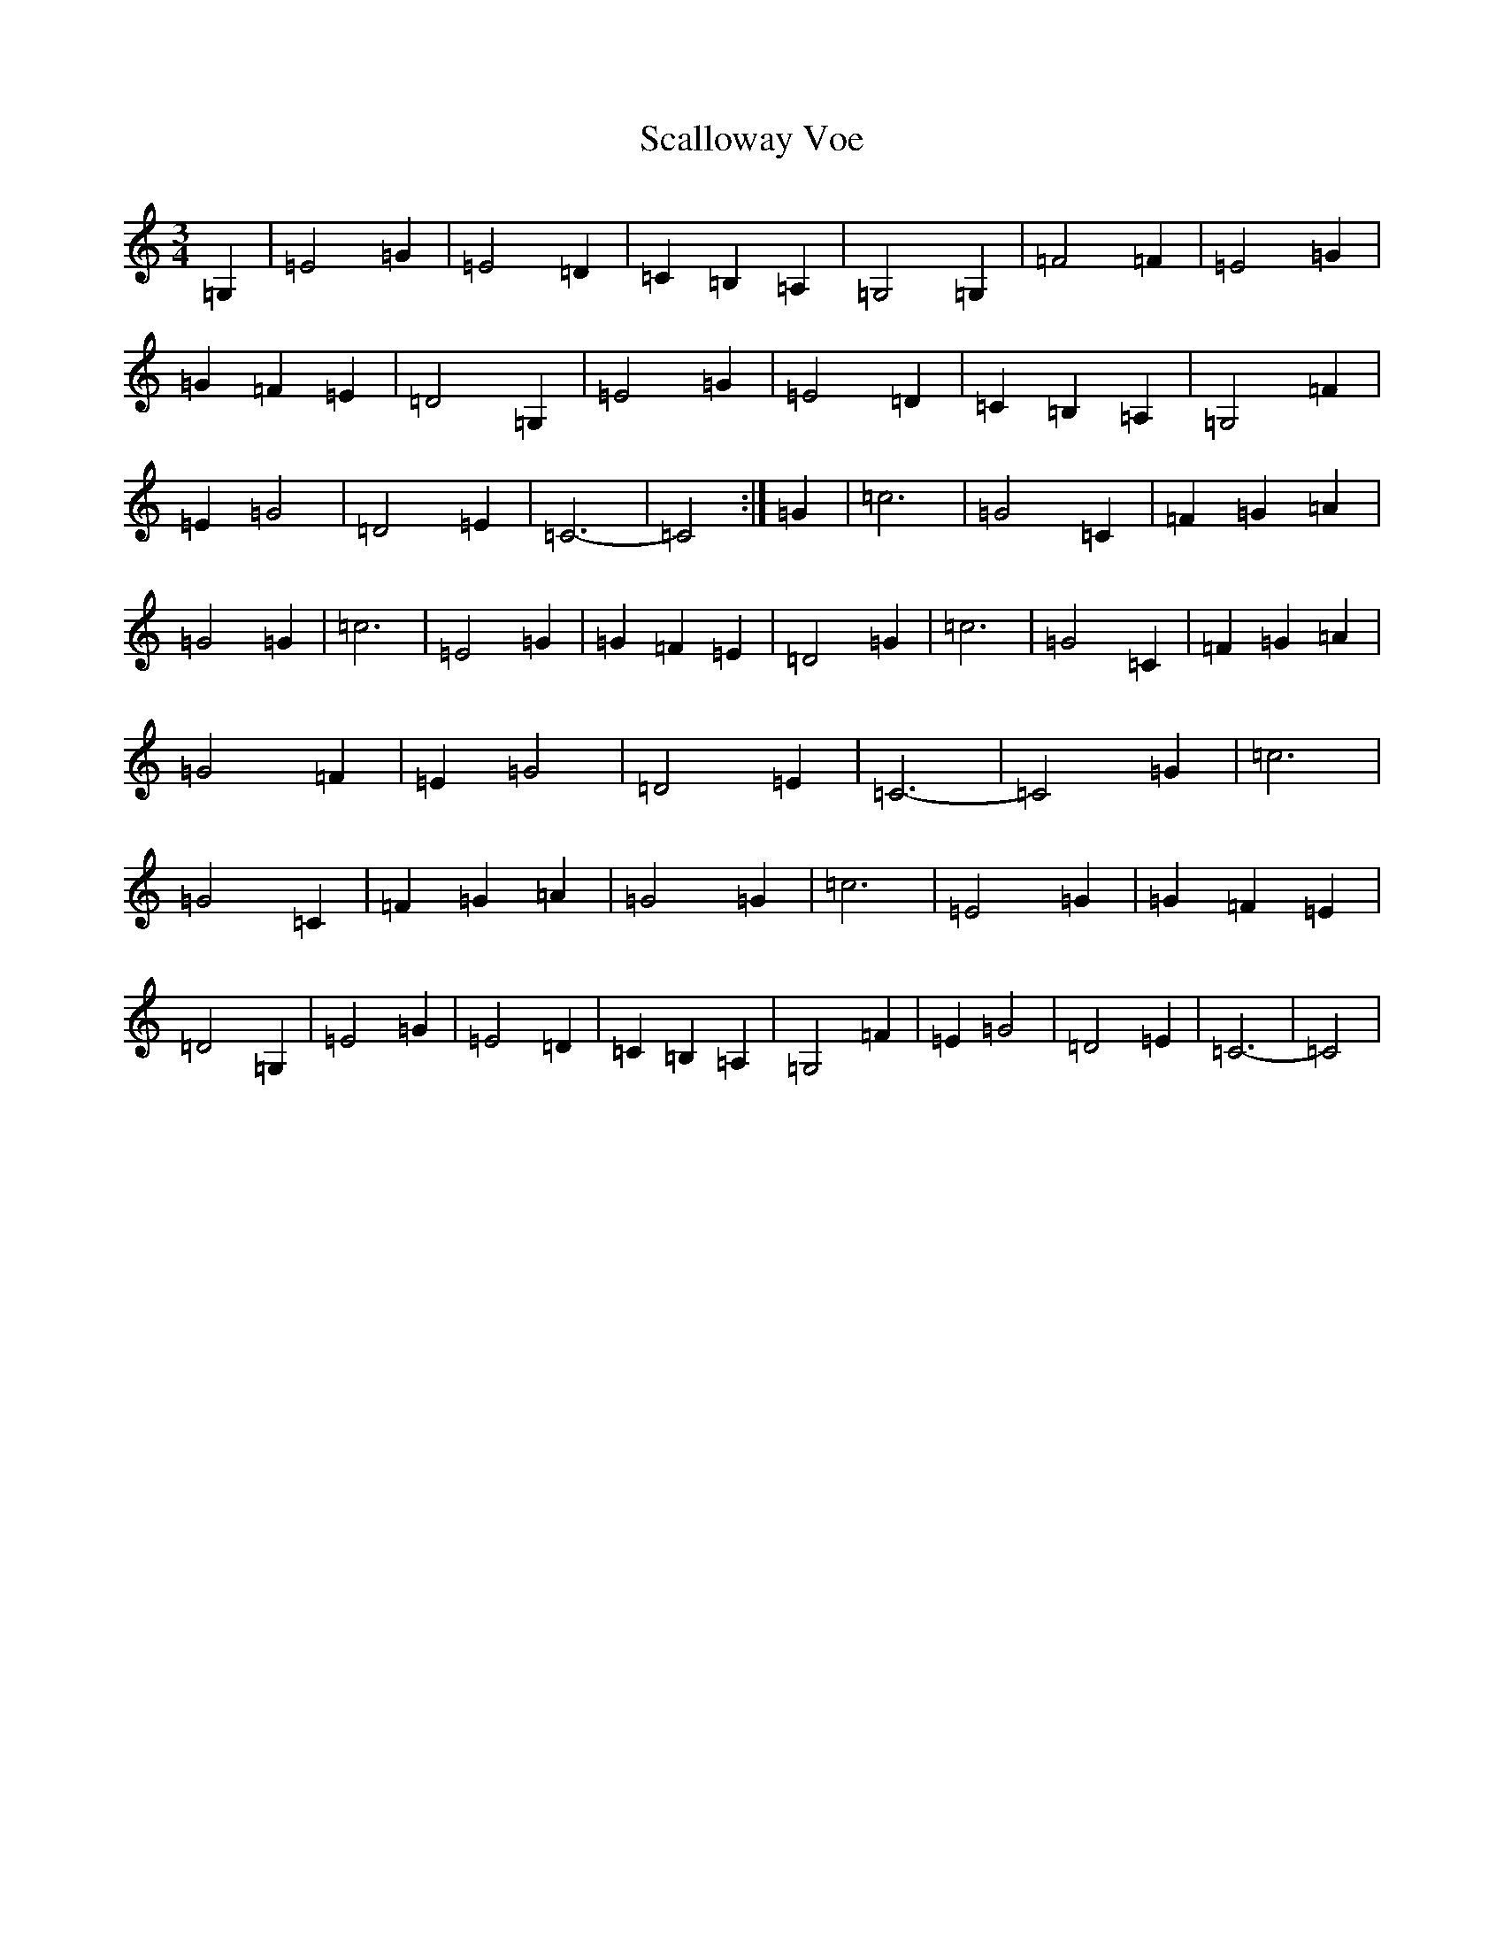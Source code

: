 X: 18905
T: Scalloway Voe
S: https://thesession.org/tunes/4599#setting4599
R: waltz
M:3/4
L:1/8
K: C Major
=G,2|=E4=G2|=E4=D2|=C2=B,2=A,2|=G,4=G,2|=F4=F2|=E4=G2|=G2=F2=E2|=D4=G,2|=E4=G2|=E4=D2|=C2=B,2=A,2|=G,4=F2|=E2=G4|=D4=E2|=C6-|=C4:|=G2|=c6|=G4=C2|=F2=G2=A2|=G4=G2|=c6|=E4=G2|=G2=F2=E2|=D4=G2|=c6|=G4=C2|=F2=G2=A2|=G4=F2|=E2=G4|=D4=E2|=C6-|=C4=G2|=c6|=G4=C2|=F2=G2=A2|=G4=G2|=c6|=E4=G2|=G2=F2=E2|=D4=G,2|=E4=G2|=E4=D2|=C2=B,2=A,2|=G,4=F2|=E2=G4|=D4=E2|=C6-|=C4|